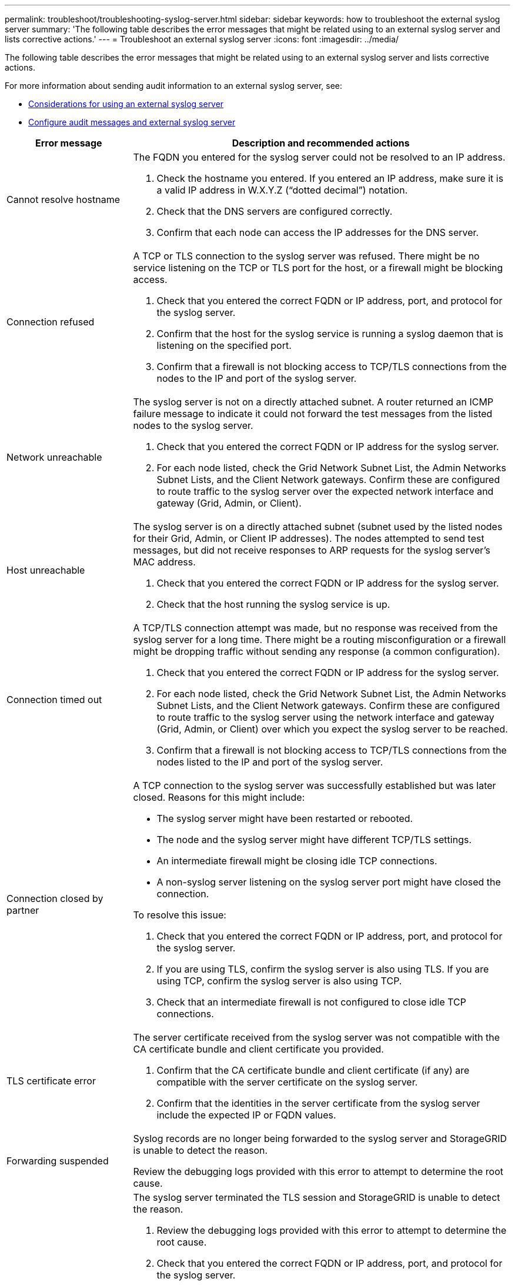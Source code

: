 ---
permalink: troubleshoot/troubleshooting-syslog-server.html
sidebar: sidebar
keywords: how to troubleshoot the external syslog server
summary: 'The following table describes the error messages that might be related using to an external syslog server and lists corrective actions.'
---
= Troubleshoot an external syslog server
:icons: font
:imagesdir: ../media/

[.lead]

The following table describes the error messages that might be related using to an external syslog server and lists corrective actions. 

For more information about sending audit information to an external syslog server, see:

* link:../monitor/considerations-for-external-syslog-server.html[Considerations for using an external syslog server]
* link:../monitor/configure-audit-messages.html[Configure audit messages and external syslog server]

[cols="1a,3a" options="header"]
|===
| Error message| Description and recommended actions

| Cannot resolve hostname
| The FQDN you entered for the syslog server could not be resolved to an IP address.

. Check the hostname you entered. If you entered an IP address, make sure it is a valid IP address in W.X.Y.Z ("`dotted decimal`") notation.
. Check that the DNS servers are configured correctly.
. Confirm that each node can access the IP addresses for the DNS server.

| Connection refused
| A TCP or TLS connection to the syslog server was refused. There might be no service listening on the TCP or TLS port for the host, or a firewall might be blocking access.

. Check that you entered the correct FQDN or IP address, port, and protocol for the syslog server.
. Confirm that the host for the syslog service is running a syslog daemon that is listening on the specified port.
. Confirm that a firewall is not blocking access to TCP/TLS connections from the nodes to the IP and port of the syslog server.

| Network unreachable
| The syslog server is not on a directly attached subnet. A router returned an ICMP failure message to indicate it could not forward the test messages from the listed nodes to the syslog server.

. Check that you entered the correct FQDN or IP address for the syslog server.
. For each node listed, check the Grid Network Subnet List, the Admin Networks Subnet Lists, and the Client Network gateways. Confirm these are configured to route traffic to the syslog server over the expected network interface and gateway (Grid, Admin, or Client).

| Host unreachable
| The syslog server is on a directly attached subnet (subnet used by the listed nodes for their Grid, Admin, or Client IP addresses). The nodes attempted to send test messages, but did not receive responses to ARP requests for the syslog server’s MAC address.

. Check that you entered the correct FQDN or IP address for the syslog server.
. Check that the host running the syslog service is up.

| Connection timed out
| A TCP/TLS connection attempt was made, but no response was received from the syslog server for a long time. There might be a routing misconfiguration or a firewall might be dropping traffic without sending any response (a common configuration).

. Check that you entered the correct FQDN or IP address for the syslog server.
. For each node listed, check the Grid Network Subnet List, the Admin Networks Subnet Lists, and the Client Network gateways. Confirm these are configured to route traffic to the syslog server using the network interface and gateway (Grid, Admin, or Client) over which you expect the syslog server to be reached.
. Confirm that a firewall is not blocking access to TCP/TLS connections from the nodes listed to the IP and port of the syslog server.

| Connection closed by partner
| A TCP connection to the syslog server was successfully established but was later closed. Reasons for this might include:

* The syslog server might have been restarted or rebooted.
* The node and the syslog server might have different TCP/TLS settings.
* An intermediate firewall might be closing idle TCP connections.
* A non-syslog server listening on the syslog server port might have closed the connection.

To resolve this issue:

. Check that you entered the correct FQDN or IP address, port, and protocol for the syslog server.
. If you are using TLS, confirm the syslog server is also using TLS. If you are using TCP, confirm the syslog server is also using TCP.
. Check that an intermediate firewall is not configured to close idle TCP connections.

| TLS certificate error
| The server certificate received from the syslog server was not compatible with the CA certificate bundle and client certificate you provided.

. Confirm that the CA certificate bundle and client certificate (if any) are compatible with the server certificate on the syslog server.
. Confirm that the identities in the server certificate from the syslog server include the expected IP or FQDN values.

| Forwarding suspended
| Syslog records are no longer being forwarded to the syslog server and StorageGRID is unable to detect the reason.

Review the debugging logs provided with this error to attempt to determine the root cause.

| TLS session terminated
| The syslog server terminated the TLS session and StorageGRID is unable to detect the reason.

. Review the debugging logs provided with this error to attempt to determine the root cause.
. Check that you entered the correct FQDN or IP address, port, and protocol for the syslog server.
. If you are using TLS, confirm the syslog server is also using TLS. If you are using TCP, confirm the syslog server is also using TCP.
. Confirm that the CA certificate bundle and client certificate (if any) are compatible with the server certificate from the syslog server.
. Confirm that the identities in the server certificate from the syslog server include the expected IP or FQDN values.

| Results query failed
| The Admin Node used for syslog server configuration and testing is unable to request test results from the nodes listed. One or more nodes might be down.

. Follow standard troubleshooting steps to ensure that the nodes are online and all expected services are running.
. Restart the miscd service on the nodes listed.

|===
